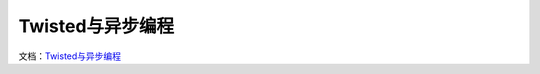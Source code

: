 Twisted与异步编程
=================

文档：\ `Twisted与异步编程`_

.. _Twisted与异步编程: https://www.gitbook.com/book/likebeta/twisted-intro-cn/details